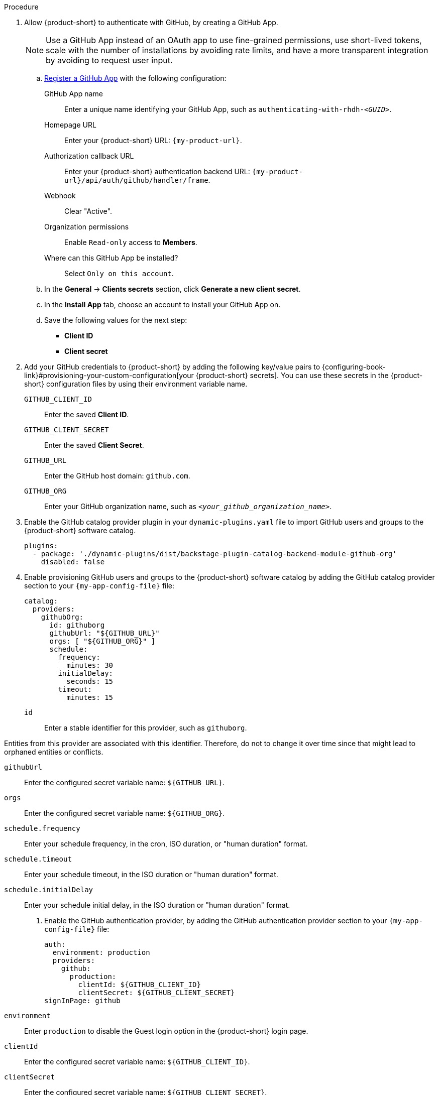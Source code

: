 :_mod-docs-content-type: SNIPPET
.Procedure
. Allow {product-short} to authenticate with GitHub, by creating a GitHub App.
+
[NOTE]
====
Use a GitHub App instead of an OAuth app to use fine-grained permissions, use short-lived tokens, scale with the number of installations by avoiding rate limits, and have a more transparent integration by avoiding to request user input.
====

.. link:https://docs.github.com/en/apps/creating-github-apps/registering-a-github-app/registering-a-github-app[Register a GitHub App] with the following configuration:

GitHub App name::
Enter a unique name identifying your GitHub App, such as `authenticating-with-rhdh-__<GUID>__`.

Homepage URL::
Enter your {product-short} URL: `pass:c,a,q[{my-product-url}]`.

Authorization callback URL::
Enter your {product-short} authentication backend URL: `pass:c,a,q[{my-product-url}/api/auth/github/handler/frame]`.

Webhook::
Clear "Active".

Organization permissions::
Enable `Read-only` access to *Members*.

Where can this GitHub App be installed?::
Select `Only on this account`.

.. In the *General* -> *Clients secrets* section, click *Generate a new client secret*.

.. In the *Install App* tab, choose an account to install your GitHub App on.

.. Save the following values for the next step:

* **Client ID**
* **Client secret**

. Add your GitHub credentials to {product-short} by adding the following key/value pairs to {configuring-book-link}#provisioning-your-custom-configuration[your {product-short} secrets].
You can use these secrets in the {product-short} configuration files by using their environment variable name.

`GITHUB_CLIENT_ID`::
Enter the saved **Client ID**.

`GITHUB_CLIENT_SECRET`::
Enter the saved **Client Secret**.

`GITHUB_URL`::
Enter the GitHub host domain: `github.com`.

`GITHUB_ORG`::
Enter your GitHub organization name, such as `__<your_github_organization_name>__`.

. Enable the GitHub catalog provider plugin in your `dynamic-plugins.yaml` file to import GitHub users and groups to the {product-short} software catalog.
+
[source,yaml]
----
plugins:
  - package: './dynamic-plugins/dist/backstage-plugin-catalog-backend-module-github-org'
    disabled: false
----

. Enable provisioning GitHub users and groups to the {product-short} software catalog by adding the GitHub catalog provider section to your `{my-app-config-file}` file:
+
[id=githubProviderId]
[source,yaml]
----
catalog:
  providers:
    githubOrg:
      id: githuborg
      githubUrl: "${GITHUB_URL}"
      orgs: [ "${GITHUB_ORG}" ]
      schedule:
        frequency:
          minutes: 30
        initialDelay:
          seconds: 15
        timeout:
          minutes: 15
----

`id`::
Enter a stable identifier for this provider, such as `githuborg`.
[WARNING]
====
Entities from this provider are associated with this identifier. 
Therefore, do not to change it over time since that might lead to orphaned entities or conflicts.
====

`githubUrl`::
Enter the configured secret variable name: `$\{GITHUB_URL}`.

`orgs`::
Enter the configured secret variable name: `$\{GITHUB_ORG}`.

`schedule.frequency`::
Enter your schedule frequency, in the cron, ISO duration, or "human duration" format.

`schedule.timeout`::
Enter your schedule timeout, in the ISO duration or "human duration" format.

`schedule.initialDelay`::
Enter your schedule initial delay, in the ISO duration or "human duration" format.

. Enable the GitHub authentication provider, by adding the GitHub authentication provider section to your `{my-app-config-file}` file:
+
[source,yaml]
----
auth:
  environment: production
  providers:
    github:
      production:
        clientId: ${GITHUB_CLIENT_ID}
        clientSecret: ${GITHUB_CLIENT_SECRET}
signInPage: github
----

`environment`::
Enter `production` to disable the Guest login option in the {product-short} login page.

`clientId`::
Enter the configured secret variable name: `$\{GITHUB_CLIENT_ID}`.

`clientSecret`::
Enter the configured secret variable name: `$\{GITHUB_CLIENT_SECRET}`.

`signInPage`::
Enter `github` to enable the GitHub provider as your {product-short} sign-in provider.
